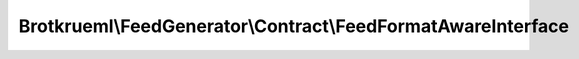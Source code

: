 .. Generated by https://github.com/TYPO3-Documentation/t3docs-codesnippets 

================================================================================
Brotkrueml\\FeedGenerator\\Contract\\FeedFormatAwareInterface
================================================================================

.. php:namespace::  Brotkrueml\FeedGenerator\Contract

.. php:interface:: FeedFormatAwareInterface

   .. php:method:: setFormat(Brotkrueml\\FeedGenerator\\Format\\FeedFormat format)
   
      :param Brotkrueml\\FeedGenerator\\Format\\FeedFormat $format: the format

